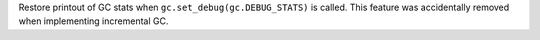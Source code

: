 Restore printout of GC stats when ``gc.set_debug(gc.DEBUG_STATS)`` is
called. This feature was accidentally removed when implementing incremental
GC.
